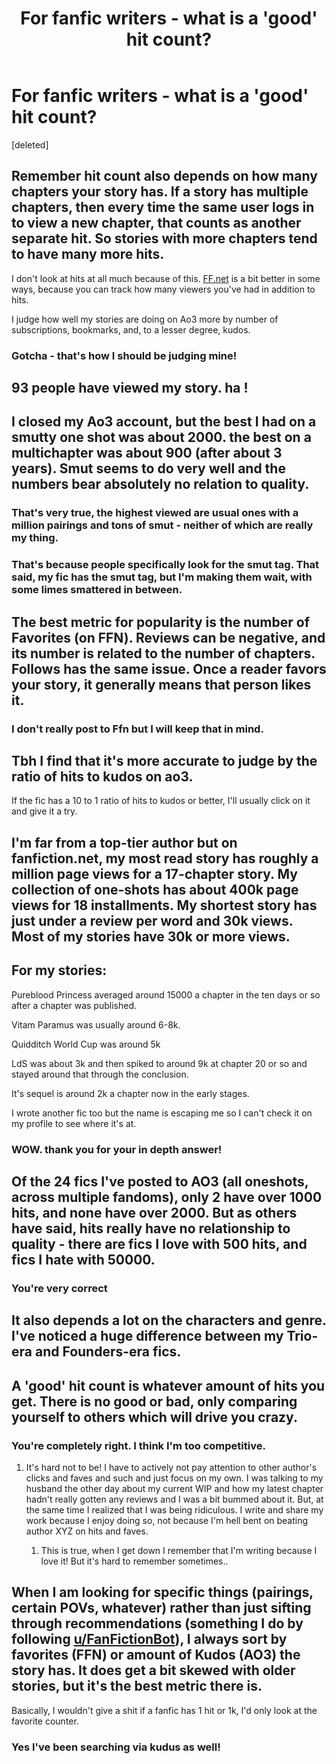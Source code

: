 #+TITLE: For fanfic writers - what is a 'good' hit count?

* For fanfic writers - what is a 'good' hit count?
:PROPERTIES:
:Score: 4
:DateUnix: 1536250665.0
:DateShort: 2018-Sep-06
:END:
[deleted]


** Remember hit count also depends on how many chapters your story has. If a story has multiple chapters, then every time the same user logs in to view a new chapter, that counts as another separate hit. So stories with more chapters tend to have many more hits.

I don't look at hits at all much because of this. [[https://FF.net][FF.net]] is a bit better in some ways, because you can track how many viewers you've had in addition to hits.

I judge how well my stories are doing on Ao3 more by number of subscriptions, bookmarks, and, to a lesser degree, kudos.
:PROPERTIES:
:Score: 10
:DateUnix: 1536251008.0
:DateShort: 2018-Sep-06
:END:

*** Gotcha - that's how I should be judging mine!
:PROPERTIES:
:Author: justanecho_
:Score: 1
:DateUnix: 1536309152.0
:DateShort: 2018-Sep-07
:END:


** 93 people have viewed my story. ha !
:PROPERTIES:
:Score: 3
:DateUnix: 1536251337.0
:DateShort: 2018-Sep-06
:END:


** I closed my Ao3 account, but the best I had on a smutty one shot was about 2000. the best on a multichapter was about 900 (after about 3 years). Smut seems to do very well and the numbers bear absolutely no relation to quality.
:PROPERTIES:
:Author: booksandpots
:Score: 3
:DateUnix: 1536256656.0
:DateShort: 2018-Sep-06
:END:

*** That's very true, the highest viewed are usual ones with a million pairings and tons of smut - neither of which are really my thing.
:PROPERTIES:
:Author: justanecho_
:Score: 3
:DateUnix: 1536309084.0
:DateShort: 2018-Sep-07
:END:


*** That's because people specifically look for the smut tag. That said, my fic has the smut tag, but I'm making them wait, with some limes smattered in between.
:PROPERTIES:
:Author: Sigyn99
:Score: 2
:DateUnix: 1536293676.0
:DateShort: 2018-Sep-07
:END:


** The best metric for popularity is the number of Favorites (on FFN). Reviews can be negative, and its number is related to the number of chapters. Follows has the same issue. Once a reader favors your story, it generally means that person likes it.
:PROPERTIES:
:Author: InquisitorCOC
:Score: 4
:DateUnix: 1536252480.0
:DateShort: 2018-Sep-06
:END:

*** I don't really post to Ffn but I will keep that in mind.
:PROPERTIES:
:Author: justanecho_
:Score: 1
:DateUnix: 1536309116.0
:DateShort: 2018-Sep-07
:END:


** Tbh I find that it's more accurate to judge by the ratio of hits to kudos on ao3.

If the fic has a 10 to 1 ratio of hits to kudos or better, I'll usually click on it and give it a try.
:PROPERTIES:
:Author: Chienkaiba
:Score: 2
:DateUnix: 1536368393.0
:DateShort: 2018-Sep-08
:END:


** I'm far from a top-tier author but on fanfiction.net, my most read story has roughly a million page views for a 17-chapter story. My collection of one-shots has about 400k page views for 18 installments. My shortest story has just under a review per word and 30k views. Most of my stories have 30k or more views.
:PROPERTIES:
:Author: __Pers
:Score: 2
:DateUnix: 1536502107.0
:DateShort: 2018-Sep-09
:END:


** For my stories:

Pureblood Princess averaged around 15000 a chapter in the ten days or so after a chapter was published.

Vitam Paramus was usually around 6-8k.

Quidditch World Cup was around 5k

LdS was about 3k and then spiked to around 9k at chapter 20 or so and stayed around that through the conclusion.

It's sequel is around 2k a chapter now in the early stages.

I wrote another fic too but the name is escaping me so I can't check it on my profile to see where it's at.
:PROPERTIES:
:Author: TE7
:Score: 3
:DateUnix: 1536271186.0
:DateShort: 2018-Sep-07
:END:

*** WOW. thank you for your in depth answer!
:PROPERTIES:
:Author: justanecho_
:Score: 1
:DateUnix: 1536275227.0
:DateShort: 2018-Sep-07
:END:


** Of the 24 fics I've posted to AO3 (all oneshots, across multiple fandoms), only 2 have over 1000 hits, and none have over 2000. But as others have said, hits really have no relationship to quality - there are fics I love with 500 hits, and fics I hate with 50000.
:PROPERTIES:
:Author: siderumincaelo
:Score: 2
:DateUnix: 1536259468.0
:DateShort: 2018-Sep-06
:END:

*** You're very correct
:PROPERTIES:
:Author: justanecho_
:Score: 1
:DateUnix: 1536275284.0
:DateShort: 2018-Sep-07
:END:


** It also depends a lot on the characters and genre. I've noticed a huge difference between my Trio-era and Founders-era fics.
:PROPERTIES:
:Author: Izzyaro
:Score: 1
:DateUnix: 1536256282.0
:DateShort: 2018-Sep-06
:END:


** A 'good' hit count is whatever amount of hits you get. There is no good or bad, only comparing yourself to others which will drive you crazy.
:PROPERTIES:
:Author: jenorama_CA
:Score: 1
:DateUnix: 1536263527.0
:DateShort: 2018-Sep-07
:END:

*** You're completely right. I think I'm too competitive.
:PROPERTIES:
:Author: justanecho_
:Score: 1
:DateUnix: 1536275273.0
:DateShort: 2018-Sep-07
:END:

**** It's hard not to be! I have to actively not pay attention to other author's clicks and faves and such and just focus on my own. I was talking to my husband the other day about my current WIP and how my latest chapter hadn't really gotten any reviews and I was a bit bummed about it. But, at the same time I realized that I was being ridiculous. I write and share my work because I enjoy doing so, not because I'm hell bent on beating author XYZ on hits and faves.
:PROPERTIES:
:Author: jenorama_CA
:Score: 3
:DateUnix: 1536278209.0
:DateShort: 2018-Sep-07
:END:

***** This is true, when I get down I remember that I'm writing because I love it! But it's hard to remember sometimes..
:PROPERTIES:
:Author: justanecho_
:Score: 2
:DateUnix: 1536309028.0
:DateShort: 2018-Sep-07
:END:


** When I am looking for specific things (pairings, certain POVs, whatever) rather than just sifting through recommendations (something I do by following [[/u/FanFictionBot][u/FanFictionBot]]), I always sort by favorites (FFN) or amount of Kudos (AO3) the story has. It does get a bit skewed with older stories, but it's the best metric there is.

Basically, I wouldn't give a shit if a fanfic has 1 hit or 1k, I'd only look at the favorite counter.
:PROPERTIES:
:Author: Fredrik1994
:Score: 1
:DateUnix: 1536265109.0
:DateShort: 2018-Sep-07
:END:

*** Yes I've been searching via kudus as well!
:PROPERTIES:
:Author: justanecho_
:Score: 1
:DateUnix: 1536275252.0
:DateShort: 2018-Sep-07
:END:
